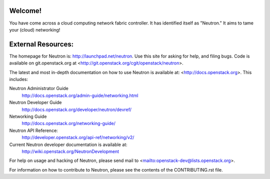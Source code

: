Welcome!
========

You have come across a cloud computing network fabric controller. It has
identified itself as "Neutron." It aims to tame your (cloud) networking!

External Resources:
===================

The homepage for Neutron is: http://launchpad.net/neutron.  Use this
site for asking for help, and filing bugs. Code is available on
git.openstack.org at <http://git.openstack.org/cgit/openstack/neutron>.

The latest and most in-depth documentation on how to use Neutron is
available at: <http://docs.openstack.org>. This includes:

Neutron Administrator Guide
   http://docs.openstack.org/admin-guide/networking.html

Neutron Developer Guide
   http://docs.openstack.org/developer/neutron/devref/

Networking Guide
   http://docs.openstack.org/networking-guide/

Neutron API Reference:
   http://developer.openstack.org/api-ref/networking/v2/

Current Neutron developer documentation is available at:
   http://wiki.openstack.org/NeutronDevelopment

For help on usage and hacking of Neutron, please send mail to
<mailto:openstack-dev@lists.openstack.org>.

For information on how to contribute to Neutron, please see the
contents of the CONTRIBUTING.rst file.
